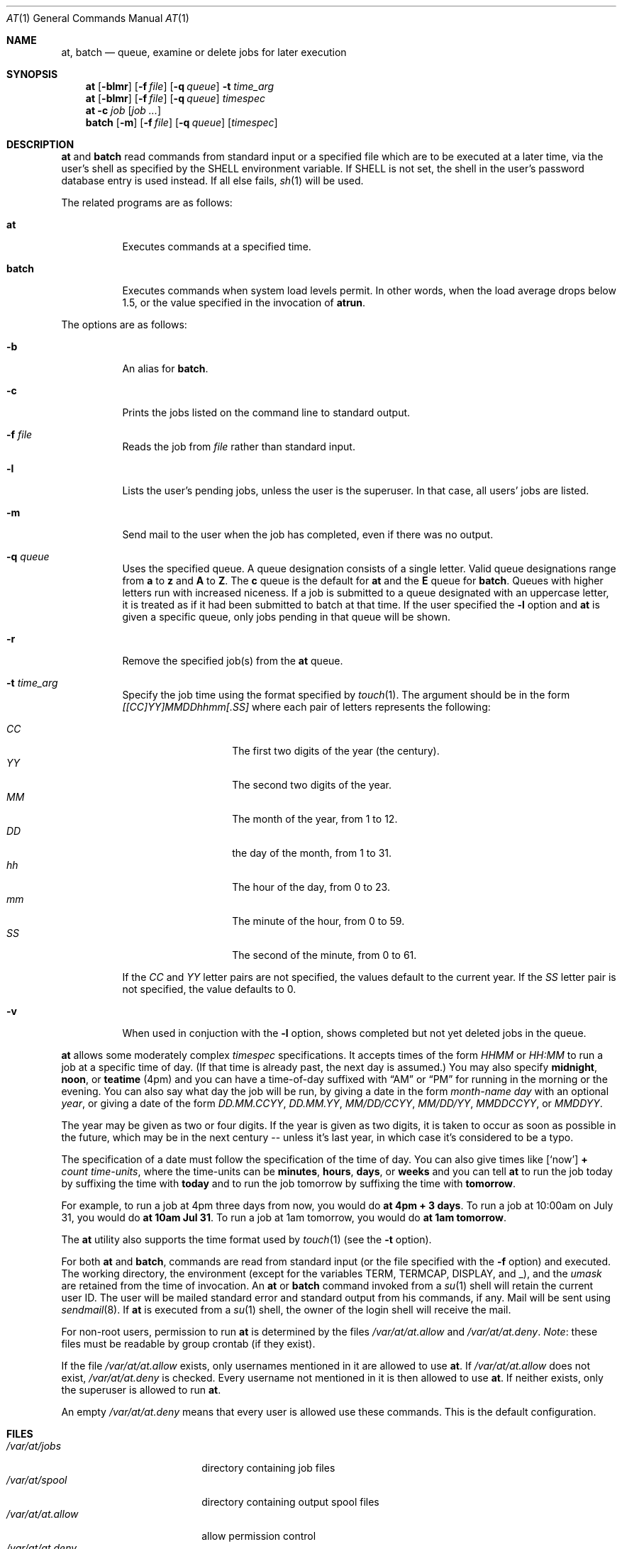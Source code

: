 .\" $OpenBSD: src/usr.bin/at/at.1,v 1.25 2002/05/14 18:05:39 millert Exp $
.\" $FreeBSD: at.man,v 1.6 1997/02/22 19:54:05 peter Exp $
.Dd May 13, 2002
.Dt AT 1
.Os
.Sh NAME
.Nm at ,
.Nm batch
.Nd queue, examine or delete jobs for later execution
.Sh SYNOPSIS
.Nm at
.Op Fl blmr
.Op Fl f Ar file
.Op Fl q Ar queue
.Fl t Ar time_arg
.Nm at
.Op Fl blmr
.Op Fl f Ar file
.Op Fl q Ar queue
.Ar timespec
.Nm at
.Fl c Ar job Op Ar job ...
.Nm batch
.Op Fl m
.Op Fl f Ar file
.Op Fl q Ar queue
.Op Ar timespec
.Sh DESCRIPTION
.Nm at
and
.Nm batch
read commands from standard input or a specified file which
are to be executed at a later time, via the user's shell as
specified by the
.Ev SHELL
environment variable.
If
.Ev SHELL   
is not set, the shell in the user's password database entry is used
instead.
If all else fails,
.Xr sh 1
will be used.
.Pp
The related programs are as follows:
.Bl -tag -width Ds
.It Nm at
Executes commands at a specified time.
.It Nm batch
Executes commands when system load levels permit.
In other words, when
the load average drops below 1.5, or the value specified in the invocation of
.Nm atrun .
.El
.Pp
The options are as follows:
.Bl -tag -width indent
.It Fl b
An alias for
.Nm batch .
.It Fl c
Prints the jobs listed on the command line to standard output.
.It Fl f Ar file
Reads the job from
.Ar file
rather than standard input.
.It Fl l
Lists the user's pending jobs, unless the user is the superuser.
In that case, all users' jobs are listed.
.\" XXX - should document that user names may be specified (like atq)
.It Fl m
Send mail to the user when the job has completed, even if there was no
output.
.It Fl q Ar queue
Uses the specified queue.
A queue designation consists of a single letter.
Valid queue designations range from
.Sy a
to
.Sy z
and
.Sy A
to
.Sy Z .
The
.Sy c
queue is the default for
.Nm at
and the
.Sy E
queue for
.Nm batch .
Queues with higher letters run with increased niceness.
If a job is submitted to a queue designated with an uppercase letter, it
is treated as if it had been submitted to batch at that time.
If the user specified the
.Fl l
option and
.Nm at
is given a specific queue, only jobs pending in that queue will be shown.
.It Fl r
Remove the specified job(s) from the
.Nm at
queue.
.It Fl t Ar time_arg
Specify the job time using the format specified by
.Xr touch 1 .
The argument should be in the form
.Ar [[CC]YY]MMDDhhmm[.SS]
where each pair of letters represents the following:
.Pp
.Bl -tag -width Ds -compact -offset indent
.It Ar CC
The first two digits of the year (the century).
.It Ar YY
The second two digits of the year.
.It Ar MM
The month of the year, from 1 to 12.
.It Ar DD
the day of the month, from 1 to 31.
.It Ar hh
The hour of the day, from 0 to 23.
.It Ar mm
The minute of the hour, from 0 to 59.
.It Ar SS
The second of the minute, from 0 to 61.
.El
.Pp
If the
.Ar CC
and
.Ar YY
letter pairs are not specified, the values default to the current
year.
If the
.Ar SS
letter pair is not specified, the value defaults to 0.
.It Fl v
When used in conjuction with the
.Fl l
option, shows completed but not yet deleted jobs in the queue.
.El
.Pp
.Nm at
allows some moderately complex
.Ar timespec
specifications.
It accepts times of the form
.Ar HHMM
or
.Ar HH:MM
to run a job at a specific time of day.
(If that time is already past, the next day is assumed.)
You may also specify
.Sy midnight ,
.Sy noon ,
or
.Sy teatime
(4pm)
and you can have a time-of-day suffixed with
.Dq AM
or
.Dq PM
for running in the morning or the evening.
You can also say what day the job will be run,
by giving a date in the form
.Ar \%month-name day
with an optional
.Ar year ,
or giving a date of the form
.Ar DD.MM.CCYY ,
.Ar DD.MM.YY ,
.Ar MM/DD/CCYY ,
.Ar MM/DD/YY ,
.Ar MMDDCCYY ,
or
.Ar MMDDYY .
.Pp
The year may be given as two or four digits.
If the year is given as two digits, it is taken to occur as soon as
possible in the future, which may be in the next century --
unless it's last year, in which case it's considered to be
a typo.
.Pp
The specification of a date must follow the specification of
the time of day.
You can also give times like
.Op Sq now
.Sy + Ar count \%time-units ,
where the time-units can be
.Sy minutes ,
.Sy hours ,
.Sy days ,
or
.Sy weeks
and you can tell
.Nm at
to run the job today by suffixing the time with
.Sy today
and to run the job tomorrow by suffixing the time with
.Sy tomorrow .
.Pp
For example, to run a job at 4pm three days from now, you would do
.Ic at 4pm + 3 days .
To run a job at 10:00am on July 31, you would do
.Ic at 10am Jul 31 .
To run a job at 1am tomorrow, you would do
.Ic at 1am tomorrow .
.Pp
The
.Nm at
utility also supports the time format used by
.Xr touch 1
(see the
.Fl t
option).
.Pp
For both
.Nm at
and
.Nm batch ,
commands are read from standard input (or the file specified
with the
.Fl f
option) and executed.
The working directory, the environment (except for the variables
.Ev TERM ,
.Ev TERMCAP ,
.Ev DISPLAY ,
and
.Ev _ ) ,
and the
.Ar umask
are retained from the time of invocation.
An
.Nm at
or
.Nm batch
command invoked from a
.Xr su 1
shell will retain the current user ID.
The user will be mailed standard error and standard output from his
commands, if any.
Mail will be sent using
.Xr sendmail 8 .
If
.Nm at
is executed from a
.Xr su 1
shell, the owner of the login shell will receive the mail.
.Pp
For non-root users, permission to run
.Nm
is determined by the files
.Pa /var/at/at.allow
and
.Pa /var/at/at.deny .
.Em Note :
these files must be readable by group crontab (if they exist).
.Pp
If the file
.Pa /var/at/at.allow
exists, only usernames mentioned in it are allowed to use
.Nm at .
If
.Pa /var/at/at.allow
does not exist,
.Pa /var/at/at.deny
is checked.
Every username not mentioned in it is then allowed to use
.Nm at .
If neither exists, only the superuser is allowed to run
.Nm at .
.Pp
An empty
.Pa /var/at/at.deny
means that every user is allowed use these commands.
This is the default configuration.
.Sh FILES
.Bl -tag -width /var/at/at.allow -compact
.It Pa /var/at/jobs
directory containing job files
.It Pa /var/at/spool
directory containing output spool files
.It Pa /var/at/at.allow
allow permission control
.It Pa /var/at/at.deny
deny permission control
.It Pa /var/at/.SEQ
job sequence file
.El
.Sh SEE ALSO
.Xr nice 1 ,
.Xr sh 1 ,
.Xr touch 1 ,
.Xr umask 2 ,
.Xr atrun 8 ,
.Xr cron 8 ,
.Xr sendmail 8
.Sh AUTHORS
.Nm at
was mostly written by Thomas Koenig <ig25@rz.uni-karlsruhe.de>.
The time parsing routines are by David Parsons <orc@pell.chi.il.us>.
.Sh BUGS
.Nm at
and
.Nm batch
as presently implemented are not suitable when users are competing for
resources.
If this is the case for your site, you might want to consider another
batch system, such as
.Nm nqs .
